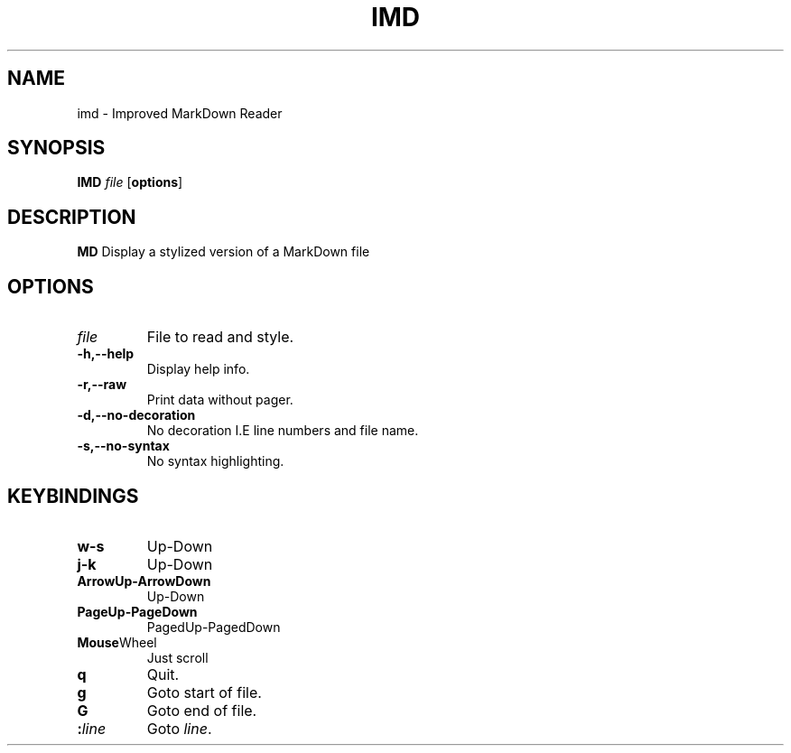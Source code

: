 .TH IMD 1 "May 2022" GNU

.SH NAME
imd \- Improved MarkDown Reader

.SH SYNOPSIS
.B IMD
\fIfile\fR
[\fBoptions\fR]

.SH DESCRIPTION
.B MD
Display a stylized version of a MarkDown file

.SH OPTIONS
.TP
.BR \fIfile\fR
File to read and style.

.TP
.BR \-h,\-\-help
Display help info.

.TP
.BR \-r,\-\-raw
Print data without pager.

.TP
.BR \-d,\-\-no\-decoration
No decoration I.E line numbers and file name.

.TP
.BR \-s,\-\-no\-syntax
No syntax highlighting.

.SH KEYBINDINGS

.TP
.BR w-s
Up-Down

.TP
.BR j-k
Up-Down

.TP
.BR ArrowUp-ArrowDown
Up-Down

.TP
.BR PageUp-PageDown
PagedUp-PagedDown

.TP
.BR Mouse Wheel
Just scroll

.TP
.BR q
Quit.

.TP
.BR g
Goto start of file.

.TP
.BR G
Goto end of file.

.TP
.BR :\fIline\fR
Goto \fIline\fR.
